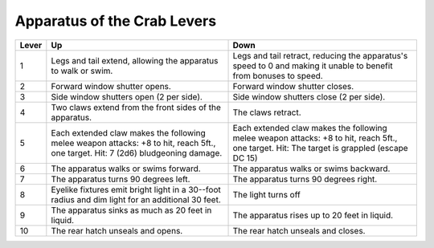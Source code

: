 
.. _srd:apparatus-of-the-crab-levers:

Apparatus of the Crab Levers
------------------------------------------------------


+-----------------+-----------------------------+---------------------------------+
| Lever           | Up                          | Down                            |
+=================+=============================+=================================+
| 1               | Legs and tail extend,       | Legs and tail retract,          |
|                 | allowing the apparatus      | reducing the apparatus's        |
|                 | to walk or swim.            | speed to 0 and making it        |
|                 |                             | unable to benefit from          |
|                 |                             | bonuses to speed.               |
+-----------------+-----------------------------+---------------------------------+
| 2               | Forward window shutter      | Forward window shutter          |
|                 | opens.                      | closes.                         |
+-----------------+-----------------------------+---------------------------------+
| 3               | Side window shutters        | Side window shutters            |
|                 | open (2 per side).          | close (2 per side).             |
+-----------------+-----------------------------+---------------------------------+
| 4               | Two claws extend from       | The claws retract.              |
|                 | the front sides of the      |                                 |
|                 | apparatus.                  |                                 |
+-----------------+-----------------------------+---------------------------------+
| 5               | Each extended claw          | Each extended claw              |
|                 | makes the following         | makes the following             |
|                 | melee weapon attacks:       | melee weapon attacks: +8        |
|                 | +8 to hit, reach 5ft., one  | to hit, reach 5ft., one         |
|                 | target. Hit: 7 (2d6)        | target. Hit: The target is      |
|                 | bludgeoning damage.         | grappled (escape DC 15)         |
+-----------------+-----------------------------+---------------------------------+
| 6               | The apparatus walks or      | The apparatus walks or          |
|                 | swims forward.              | swims backward.                 |
+-----------------+-----------------------------+---------------------------------+
| 7               | The apparatus turns 90      | The apparatus turns 90          |
|                 | degrees left.               | degrees right.                  |
+-----------------+-----------------------------+---------------------------------+
| 8               | Eyelike fixtures emit       | The light turns off             |
|                 | bright light in a 30--foot  |                                 |
|                 | radius and dim light for    |                                 |
|                 | an additional 30 feet.      |                                 |
+-----------------+-----------------------------+---------------------------------+
| 9               | The apparatus sinks as      | The apparatus rises up          |
|                 | much as 20 feet in          | to 20 feet in liquid.           |
|                 | liquid.                     |                                 |
+-----------------+-----------------------------+---------------------------------+
| 10              | The rear hatch unseals      | The rear hatch unseals          |
|                 | and opens.                  | and closes.                     |
+-----------------+-----------------------------+---------------------------------+

